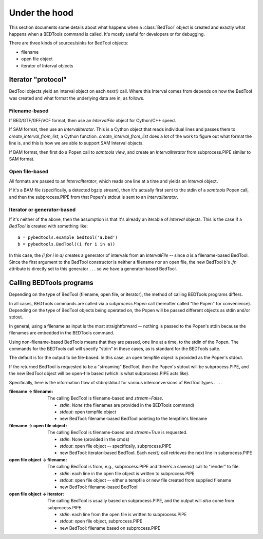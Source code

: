 Under the hood
==============

This section documents some details about what happens when a :class:`BedTool`
object is created and exactly what happens when a BEDTools command is called.
It's mostly useful for developers or for debugging.


There are three kinds of sources/sinks for BedTool objects:

* filename
* open file object
* iterator of Interval objects


Iterator "protocol"
-------------------
BedTool objects yield an Interval object on each `next()` call.  Where this
Interval comes from depends on how the BedTool was created and what format the
underlying data are in, as follows.

Filename-based
~~~~~~~~~~~~~~
If BED/GTF/GFF/VCF format, then use an `IntervalFile` object for Cython/C++
speed.

If SAM format, then use an `IntervalIterator`.  This is a Cython object that
reads individual lines and passes them to `create_interval_from_list`, a Cython
function.  `create_interval_from_list` does a lot of the work to figure out
what format the line is, and this is how we are able to support SAM Interval
objects.

If BAM format, then first do a Popen call to `samtools view`, and create an
`IntervalIterator` from subprocess.PIPE similar to SAM format.

Open file-based
~~~~~~~~~~~~~~~
All formats are passed to an `IntervalIterator`, which reads one line at
a time and yields an `Interval` object.

If it's a BAM file (specifically, a detected bgzip stream), then it's actually
first sent to the stdin of a `samtools` Popen call, and then the
subprocess.PIPE from that Popen's stdout is sent to an `IntervalIterator`.

Iterator or generator-based
~~~~~~~~~~~~~~~~~~~~~~~~~~~
If it's neither of the above, then the assumption is that it's already an
iterable of `Interval` objects.  This is the case if a `BedTool` is created
with something like::

    a = pybedtools.example_bedtool('a.bed')
    b = pybedtools.BedTool((i for i in a))


In this case, the `(i for i in a)` creates a generator of intervals from an
`IntervalFile` -- since `a` is a filename-based BedTool.  Since the first
argument to the BedTool constructor is neither a filename nor an open file, the
new BedTool `b`'s `.fn` attribute is directly set to this generator . . . so we
have a generator-based BedTool.

Calling BEDTools programs
-------------------------
Depending on the type of BedTool (filename, open file, or iterator), the method
of calling BEDTools programs differs.

In all cases, BEDTools commands are called via a `subprocess.Popen` call
(hereafter called "the Popen" for convenience).  Depending on the type of
BedTool objects being operated on, the Popen will be passed different objects
as stdin and/or stdout.

In general, using a filename as input is the most straightforward -- nothing is
passed to the Popen's stdin because the filenames are embedded in the BEDTools
command.

Using non-filename-based BedTools means that they are passed, one line at
a time, to the stdin of the Popen.  The commands for the BEDTools call
will specify "stdin" in these cases, as is standard for the BEDTools suite.

The default is for the output to be file-based.  In this case, an open tempfile
object is provided as the Popen's stdout.

If the returned BedTool is requested to be a "streaming" BedTool, then the
Popen's stdout will be subprocess.PIPE, and the new BedTool object will be
open-file based (which is what subprocess.PIPE acts like).

Specifically, here is the information flow of stdin/stdout for various
interconversions of BedTool types . . . .


:filename -> filename:
    The calling BedTool is filename-based and `stream=False`.

    * `stdin`: `None` (the filenames are provided in the BEDTools command)
    * `stdout`: open tempfile object
    * new BedTool: filename-based BedTool pointing to the tempfile's filename

:filename -> open file object:
    The calling BedTool is filename-based and `stream=True` is requested.

    * `stdin`: None (provided in the cmds)
    * `stdout`: open file object -- specifically, subprocess.PIPE
    * new BedTool: iterator-based BedTool.  Each `next()` call retrieves the
      next line in subprocess.PIPE

:open file object -> filename:
    The calling BedTool is from, e.g., subprocess.PIPE and there's
    a saveas() call to "render" to file.

    * `stdin`: each line in the open file object is written to subprocess.PIPE
    * `stdout`: open file object -- either a tempfile or new file created from
      supplied filename
    * new BedTool: filename-based BedTool

:open file object -> iterator:
    The calling BedTool is usually based on subprocess.PIPE, and the output
    will *also* come from subprocess.PIPE.

    * `stdin`: each line from the open file is written to subprocess.PIPE
    * `stdout`: open file object, subprocess.PIPE
    * new BedTool: filename based on subprocess.PIPE
